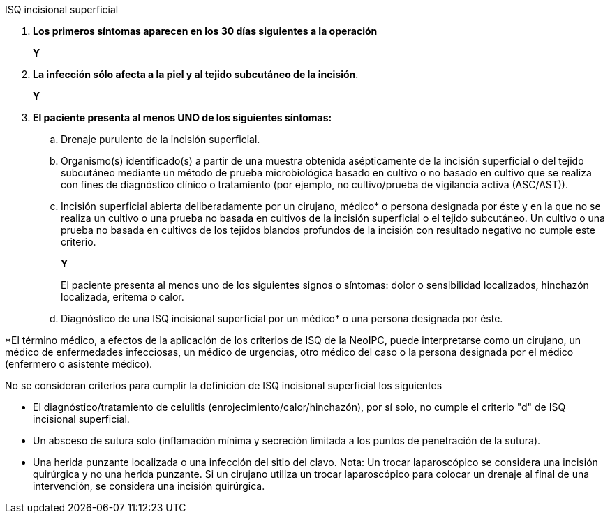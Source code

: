 .ISQ incisional superficial
[%unbreakable]
****
. **Los primeros síntomas aparecen en los 30 días siguientes a la operación**
+
**Y**
. **La infección sólo afecta a la piel y al tejido subcutáneo de la incisión**.
+
**Y**
. **El paciente presenta al menos UNO de los siguientes síntomas:**
[loweralpha]
.. Drenaje purulento de la incisión superficial.
.. Organismo(s) identificado(s) a partir de una muestra obtenida asépticamente de la incisión superficial o del tejido subcutáneo mediante un método de prueba microbiológica basado en cultivo o no basado en cultivo que se realiza con fines de diagnóstico clínico o tratamiento (por ejemplo, no cultivo/prueba de vigilancia activa (ASC/AST)).
.. Incisión superficial abierta deliberadamente por un cirujano, médico* o persona designada por éste y en la que no se realiza un cultivo o una prueba no basada en cultivos de la incisión superficial o el tejido subcutáneo.
Un cultivo o una prueba no basada en cultivos de los tejidos blandos profundos de la incisión con resultado negativo no cumple este criterio.
+
**Y**
+
El paciente presenta al menos uno de los siguientes signos o síntomas: dolor o sensibilidad localizados, hinchazón localizada, eritema o calor.
.. Diagnóstico de una ISQ incisional superficial por un médico* o una persona designada por éste.
****

*El término médico, a efectos de la aplicación de los criterios de ISQ de la NeoIPC, puede interpretarse como un cirujano, un médico de enfermedades infecciosas, un médico de urgencias, otro médico del caso o la persona designada por el médico (enfermero o asistente médico).

No se consideran criterios para cumplir la definición de ISQ incisional superficial los siguientes

* El diagnóstico/tratamiento de celulitis (enrojecimiento/calor/hinchazón), por sí solo, no cumple el criterio "d" de ISQ incisional superficial.
* Un absceso de sutura solo (inflamación mínima y secreción limitada a los puntos de penetración de la sutura).
* Una herida punzante localizada o una infección del sitio del clavo. Nota: Un trocar laparoscópico se considera una incisión quirúrgica y no una herida punzante.
Si un cirujano utiliza un trocar laparoscópico para colocar un drenaje al final de una intervención, se considera una incisión quirúrgica.
